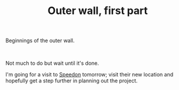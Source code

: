 #+layout: post
#+title: Outer wall, first part
#+tags: cobra garage
#+status: publish
#+type: post
#+published: true

#+BEGIN_HTML

<p>Beginnings of the outer wall.</p>
<p style="text-align: center"><a href="http://www.flickr.com/photos/96151162@N00/2669983165/"><img src="http://farm4.static.flickr.com/3292/2669983165_7c5e7d9106.jpg" class="flickr" alt="" /></a><br /></p>
<p>Not much to do but wait until it's done.</p>
<p>I'm going for a visit to <a href="http://speedon.nl" title="Kitcar specialists">Speedon</a> tomorrow; visit their new location and hopefully get a step further in planning out the project.</p>

#+END_HTML
